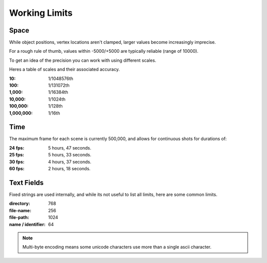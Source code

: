 
**************
Working Limits
**************


Space
=====

While object positions, vertex locations aren't clamped, larger values become increasingly imprecise.

For a rough rule of thumb, values within -5000/+5000 are typically reliable (range of 10000).

To get an idea of the precision you can work with using different scales.

Heres a table of scales and their associated accuracy.

.. # Python script used to generate the values below
   import ctypes
   import sys
   from sys import platform as _platform
   _libm = ctypes.cdll.LoadLibrary('libm.so.6')
   _funcname_f = 'nextafterf'
   _nextafterf = getattr(_libm, _funcname_f)
   _nextafterf.restype = ctypes.c_float
   _nextafterf.argtypes = [ctypes.c_float, ctypes.c_float]
   i = 10
   while i < 10000000:
      delta = _nextafterf(i, i + 1) - i
      print(":{scale:,}: 1/{div}th".format(scale=i, div=int(1 / delta)))
      i = i * 10

:10: 1/1048576th
:100: 1/131072th
:1,000: 1/16384th
:10,000: 1/1024th
:100,000: 1/128th
:1,000,000: 1/16th


Time
====

.. # Python script used to generate the values below
   from datetime import timedelta
   maxframe = 500000
   for fps in (24, 25, 30, 60):
      seconds = maxframe / fps
      print(":%d fps: %d hours, %d seconds." %
            (fps, seconds // 3600, seconds % 3600//60))

The maximum frame for each scene is currently 500,000, and allows for continuous shots for durations of:

:24 fps: 5 hours, 47 seconds.
:25 fps: 5 hours, 33 seconds.
:30 fps: 4 hours, 37 seconds.
:60 fps: 2 hours, 18 seconds.


Text Fields
===========

Fixed strings are used internally, and while its not useful to list all limits,
here are some common limits.

:directory: 768
:file-name: 256
:file-path: 1024
:name / identifier: 64

.. note::

   Multi-byte encoding means some unicode characters use more than a single ascii character.

